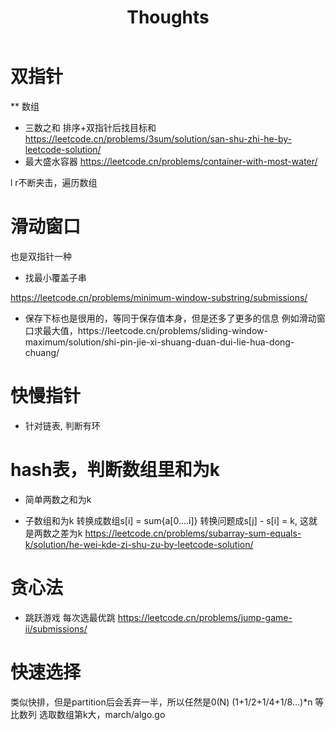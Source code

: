 #+TITLE: Thoughts

* 双指针
  ** 数组
  - 三数之和
    排序+双指针后找目标和
    https://leetcode.cn/problems/3sum/solution/san-shu-zhi-he-by-leetcode-solution/
  - 最大盛水容器
    https://leetcode.cn/problems/container-with-most-water/
  l r不断夹击，遍历数组
* 滑动窗口
  也是双指针一种
  - 找最小覆盖子串
  https://leetcode.cn/problems/minimum-window-substring/submissions/
  - 保存下标也是很用的，等同于保存值本身，但是还多了更多的信息
    例如滑动窗口求最大值，https://leetcode.cn/problems/sliding-window-maximum/solution/shi-pin-jie-xi-shuang-duan-dui-lie-hua-dong-chuang/

* 快慢指针
- 针对链表, 判断有环

* hash表，判断数组里和为k
  - 简单两数之和为k

  - 子数组和为k
    转换成数组s[i] = sum{a[0....i]}
    转换问题成s[j] - s[i] = k, 这就是两数之差为k
    https://leetcode.cn/problems/subarray-sum-equals-k/solution/he-wei-kde-zi-shu-zu-by-leetcode-solution/
* 贪心法
  - 跳跃游戏
    每次选最优跳
    https://leetcode.cn/problems/jump-game-ii/submissions/
* 快速选择
类似快排，但是partition后会丢弃一半，所以任然是0(N)
(1+1/2+1/4+1/8...)*n 等比数列
选取数组第k大，march/algo.go
